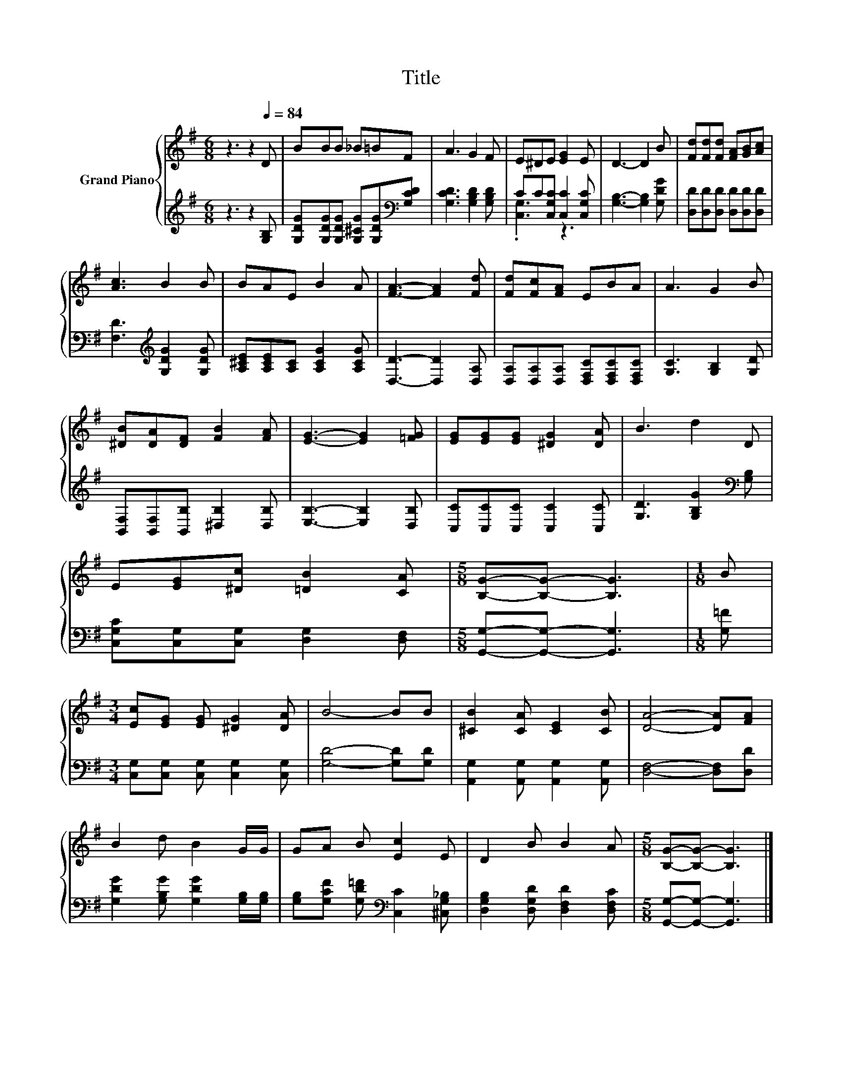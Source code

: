 X:1
T:Title
%%score { 1 | ( 2 3 ) }
L:1/8
M:6/8
K:G
V:1 treble nm="Grand Piano"
V:2 treble 
V:3 treble 
V:1
 z3 z2[Q:1/4=84] D | BBB _B=BF | A3 G2 F | E^DE [EG]2 E | D3- D2 B | [Fd][Fd][Fd] [FA][GB][Ac] | %6
 [Ac]3 B2 B | BAE B2 A | [FA]3- [FA]2 [Fd] | [Fd][Fc][FA] EBA | A3 G2 B | %11
 [^DB][DA][DF] [FB]2 [FA] | [EG]3- [EG]2 [=FG] | [EG][EG][EG] [^DG]2 [DA] | B3 d2 D | %15
 E[EG][^Dc] [=DB]2 [CA] |[M:5/8] [B,G]-[B,G]- [B,G]3 |[M:1/8] B | %18
[M:3/4] [Ec][EG] [EG] [^DG]2 [DA] | B4- BB | [^CB]2 [CA] [CE]2 [CB] | [DA]4- [DA][FA] | %22
 B2 d B2 G/G/ | GA B [Ec]2 E | D2 B B2 A |[M:5/8] [B,G]-[B,G]- [B,G]3 |] %26
V:2
 z3 z2 [G,B,] | [G,DG][G,DG][G,DG] [G,^CG][G,DG][K:bass][G,CD] | [G,CD]3 [G,B,D]2 [G,B,D] | %3
 CC[C,G,C] [C,C]2 [C,G,C] | [G,B,]3- [G,B,]2 [G,DG] | [D,D][D,D][D,D] [D,D][D,D][D,D] | %6
 [F,D]3[K:treble] [G,DG]2 [G,DG] | [A,^CE][A,CE][A,C] [A,CG]2 [A,CG] | [D,D]3- [D,D]2 [D,A,] | %9
 [D,A,][D,A,][D,A,] [D,F,C][D,F,C][D,F,C] | [G,C]3 [G,B,]2 [G,D] | %11
 [B,,F,][B,,F,][B,,B,] [^D,B,]2 [D,B,] | [E,B,]3- [E,B,]2 [D,B,] | [C,C][C,C][C,C] [C,C]2 [C,C] | %14
 [G,D]3 [G,B,G]2[K:bass] [G,B,] | [C,G,C][C,G,][C,G,] [D,G,]2 [D,F,] | %16
[M:5/8] [G,,G,]-[G,,G,]- [G,,G,]3 |[M:1/8] [G,=F] |[M:3/4] [C,G,][C,G,] [C,G,] [C,G,]2 [C,G,] | %19
 [G,D]4- [G,D][G,D] | [A,,G,]2 [A,,G,] [A,,G,]2 [A,,G,] | [D,F,]4- [D,F,][D,D] | %22
 [G,DG]2 [G,B,G] [G,DG]2 [G,B,]/[G,B,]/ | [G,B,][G,CF] [G,D=F][K:bass] [C,C]2 [^C,G,_B,] | %24
 [D,G,B,]2 [D,G,D] [D,F,D]2 [D,F,C] |[M:5/8] [G,,G,]-[G,,G,]- [G,,G,]3 |] %26
V:3
 x6 | x5[K:bass] x | x6 | .[C,G,]3 z3 | x6 | x6 | x3[K:treble] x3 | x6 | x6 | x6 | x6 | x6 | x6 | %13
 x6 | x5[K:bass] x | x6 |[M:5/8] x5 |[M:1/8] x |[M:3/4] x6 | x6 | x6 | x6 | x6 | x3[K:bass] x3 | %24
 x6 |[M:5/8] x5 |] %26

